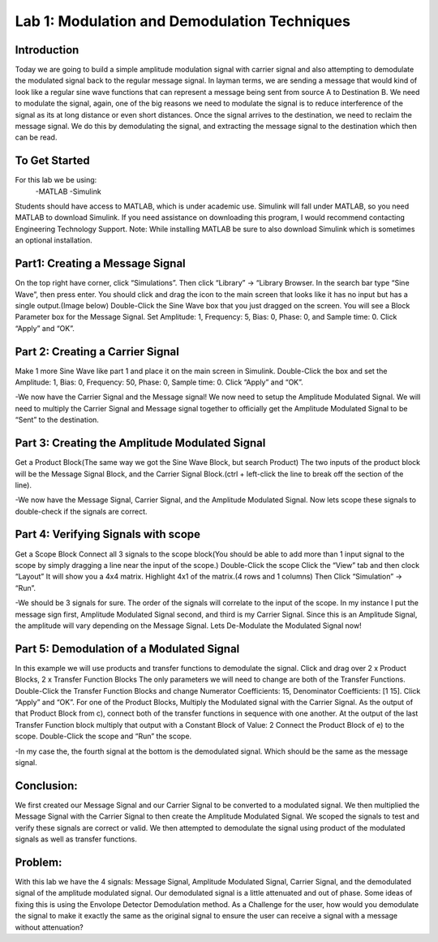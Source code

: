 Lab 1: Modulation and Demodulation Techniques
==============================================

Introduction
------------

Today we are going to build a simple amplitude modulation signal with carrier signal and also attempting to demodulate the modulated signal back to the regular message signal. In layman terms, we are sending a message that would kind of look like a regular sine wave functions that can represent a message being sent from source A to Destination B. We need to modulate the signal, again, one of the big reasons we need to modulate the signal is to reduce interference of the signal as its at long distance or even short distances. Once the signal arrives to the destination, we need to reclaim the message signal. We do this by demodulating the signal, and extracting the message signal to the destination which then can be read.

To Get Started
--------------

For this lab we be using:
	-MATLAB
	-Simulink
Students should have access to MATLAB, which is under academic use. Simulink will fall under MATLAB, so you need MATLAB to download Simulink. If you need assistance on downloading this program, I would recommend contacting Engineering Technology Support. 
Note: While installing MATLAB be sure to also download Simulink which is sometimes an optional installation.

Part1: Creating a Message Signal
--------------------------------

On the top right have corner, click “Simulations”. Then click “Library” -> “Library Browser.
In the search bar type “Sine Wave”, then press enter. 
You should click and drag the icon to the main screen that looks like it has no input but has a single output.(Image below)
Double-Click the Sine Wave box that you just dragged on the screen. You will see a Block Parameter box for the Message Signal. Set Amplitude: 1, Frequency: 5, Bias: 0, Phase: 0, and Sample time: 0. Click “Apply” and “OK”.

Part 2: Creating a Carrier Signal
---------------------------------

Make 1 more Sine Wave like part 1 and place it on the main screen in Simulink.
Double-Click the box and set the Amplitude: 1, Bias: 0, Frequency: 50, Phase: 0, Sample time: 0. Click “Apply” and “OK”.

-We now have the Carrier Signal and the Message signal! We now need to setup the Amplitude Modulated Signal. We will need to multiply the Carrier Signal and Message signal together to officially get the Amplitude Modulated Signal to be “Sent” to the destination.

Part 3: Creating the Amplitude Modulated Signal
-----------------------------------------------

Get a Product Block(The same way we got the Sine Wave Block, but search Product)
The two inputs of the product block will be the Message Signal Block, and the Carrier Signal Block.(ctrl + left-click the line to break off the section of the line).

-We now have the Message Signal, Carrier Signal, and the Amplitude Modulated Signal. Now lets scope these signals to double-check if the signals are correct.

Part 4: Verifying Signals with scope
------------------------------------

Get a Scope Block
Connect all 3 signals to the scope block(You should be able to add more than 1 input signal to the scope by simply dragging a line near the input of the scope.)
Double-Click the scope
Click the “View” tab and then clock “Layout”
It will show you a 4x4 matrix. Highlight 4x1 of the matrix.(4 rows and 1 columns)
Then Click “Simulation” -> “Run”.

-We should be 3 signals for sure. The order of the signals will correlate to the input of the scope. In my instance I put the message sign first, Amplitude Modulated Signal second, and third is my Carrier Signal. Since this is an Amplitude Signal, the amplitude will vary depending on the Message Signal. Lets De-Modulate the Modulated Signal now!

Part 5: Demodulation of a Modulated Signal
------------------------------------------

In this example we will use products and transfer functions to demodulate the signal. Click and drag over 2 x Product Blocks, 2 x Transfer Function Blocks
The only parameters we will need to change are both of the Transfer Functions. Double-Click the Transfer Function Blocks and change Numerator Coefficients: 15, Denominator Coefficients: [1 15]. Click “Apply” and “OK”.
For one of the Product Blocks, Multiply the Modulated signal with the Carrier Signal.
As the output of that Product Block from c), connect both of the transfer functions in sequence with one another.
At the output of the last Transfer Function block multiply that output with a Constant Block of Value: 2
Connect the Product Block of e) to the scope.
Double-Click the scope and “Run” the scope.

-In my case the, the fourth signal at the bottom is the demodulated signal. Which should be the same as the message signal.

Conclusion:
-----------

We first created our Message Signal and our Carrier Signal to be converted to a modulated signal. We then multiplied the Message Signal with the Carrier Signal to then create the Amplitude Modulated Signal. We scoped the signals to test and verify these signals are correct or valid. We then attempted to demodulate the signal using product of the modulated signals as well as transfer functions.

Problem: 
--------

With this lab we have the 4 signals: Message Signal, Amplitude Modulated Signal, Carrier Signal, and the demodulated signal of the amplitude modulated signal. Our demodulated signal is a little attenuated and out of phase. Some ideas of fixing this is using the Envolope Detector Demodulation method. As a Challenge for the user, how would you demodulate the signal to make it exactly the same as the original signal to ensure the user can receive a signal with a message without attenuation?
